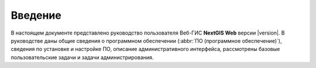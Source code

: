 .. sectionauthor:: Артём Светлов <artem.svetlov@nextgis.ru>

.. _intro:

Введение
========

В настоящем документе представлено руководство пользователя Веб-ГИС **NextGIS Web** 
версии |version|. В руководстве даны общие сведения о программном обеспечении (:abbr:`ПО (программное обеспечение)`), 
сведения по установке и настройке ПО, описание административного интерфейса, 
рассмотрены базовые пользовательские задачи и задачи администрирования.
